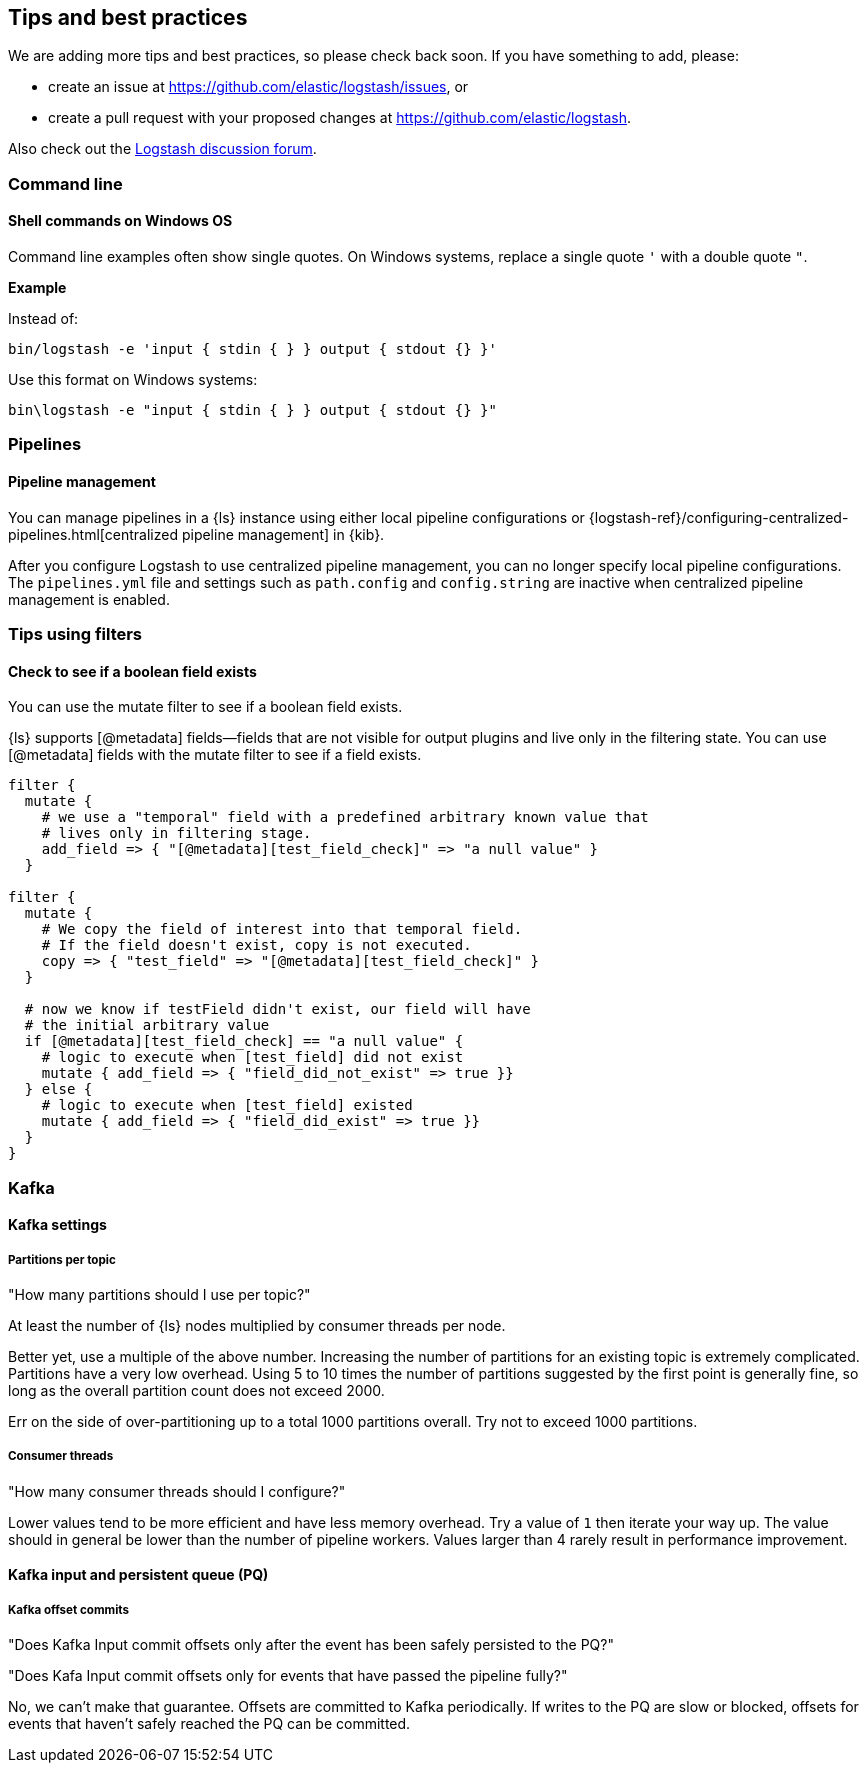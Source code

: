 [[tips]] 
== Tips and best practices

We are adding more tips and best practices, so please check back soon. 
If you have something to add, please:

* create an issue at
https://github.com/elastic/logstash/issues, or
* create a pull request with your proposed changes at https://github.com/elastic/logstash.

// After merge, update PR link to link directly to this topic in GH

Also check out the https://discuss.elastic.co/c/logstash[Logstash discussion
forum].

[discrete] 
[[tip-cli]] 
=== Command line

[discrete] 
[[tip-windows-cli]] 
==== Shell commands on Windows OS

Command line examples often show single quotes. 
On Windows systems, replace a single quote `'` with a double quote `"`. 

*Example*

Instead of:

-----
bin/logstash -e 'input { stdin { } } output { stdout {} }'
-----

Use this format on Windows systems:

-----
bin\logstash -e "input { stdin { } } output { stdout {} }"
-----

[discrete]
[[tip-pipelines]]
=== Pipelines

[discrete]
[[tip-pipeline-mgmt]]
==== Pipeline management

You can manage pipelines in a {ls} instance using either local pipeline configurations or
{logstash-ref}/configuring-centralized-pipelines.html[centralized pipeline management]
in {kib}.

After you configure Logstash to use centralized pipeline management, you can
no longer specify local pipeline configurations. The `pipelines.yml` file and
settings such as `path.config` and `config.string` are inactive when centralized
pipeline management is enabled.


[discrete]
[[tip-filters]]
=== Tips using filters

[discrete]
[[tip-check-field]]
==== Check to see if a boolean field exists

You can use the mutate filter to see if a boolean field exists.

{ls} supports [@metadata] fields--fields that are not visible for output plugins and live only in the filtering state. 
You can use [@metadata] fields with the mutate filter to see if a field exists. 

[source,ruby]
-----
filter {
  mutate {
    # we use a "temporal" field with a predefined arbitrary known value that
    # lives only in filtering stage.
    add_field => { "[@metadata][test_field_check]" => "a null value" }
  }

filter {
  mutate {
    # We copy the field of interest into that temporal field.
    # If the field doesn't exist, copy is not executed.
    copy => { "test_field" => "[@metadata][test_field_check]" }
  }

  # now we know if testField didn't exist, our field will have 
  # the initial arbitrary value
  if [@metadata][test_field_check] == "a null value" {
    # logic to execute when [test_field] did not exist
    mutate { add_field => { "field_did_not_exist" => true }}
  } else {
    # logic to execute when [test_field] existed
    mutate { add_field => { "field_did_exist" => true }}
  }
}
-----

[discrete]
[[tip-kafka]]
=== Kafka

[discrete]
[[tip-kafka-settings]]
==== Kafka settings

[discrete]
[[tip-kafka-partitions]]
===== Partitions per topic

"How many partitions should I use per topic?"

At least the number of {ls} nodes multiplied by consumer threads per node.

Better yet, use a multiple of the above number. Increasing the number of
partitions for an existing topic is extremely complicated. Partitions have a
very low overhead. Using 5 to 10 times the number of partitions suggested by the
first point is generally fine, so long as the overall partition count does not
exceed 2000.

Err on the side of over-partitioning up to a total 1000
partitions overall. Try not to exceed 1000 partitions.

[discrete]
[[tip-kafka-threads]]
===== Consumer threads

"How many consumer threads should I configure?"

Lower values tend to be more efficient and have less memory overhead. Try a
value of `1` then iterate your way up. The value should in general be lower than
the number of pipeline workers. Values larger than 4 rarely result in
performance improvement.

[discrete]
[[tip-kafka-pq-persist]]
==== Kafka input and persistent queue (PQ)

[discrete]
[[tip-kafka-offset-commit]]
===== Kafka offset commits

"Does Kafka Input commit offsets only after the event has been safely persisted to the PQ?"

"Does Kafa Input commit offsets only for events that have passed the pipeline fully?"

No, we can’t make that guarantee. Offsets are committed to Kafka periodically. If
writes to the PQ are slow or blocked, offsets for events that haven’t safely
reached the PQ can be committed.

